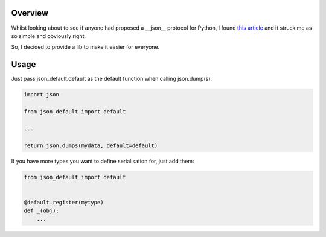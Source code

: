 Overview
========

Whilst looking about to see if anyone had proposed a __json__ protocol for
Python, I found `this article <https://hynek.me/articles/serialization/>`_ and
it struck me as so simple and obviously right.

So, I decided to provide a lib to make it easier for everyone.


Usage
=====

Just pass json_default.default as the default function when calling json.dump(s).


.. code-block:: python

   import json

   from json_default import default

   ...

   return json.dumps(mydata, default=default)


If you have more types you want to define serialisation for, just add them:

.. code-block:: python

   from json_default import default


   @default.register(mytype)
   def _(obj):
       ...
